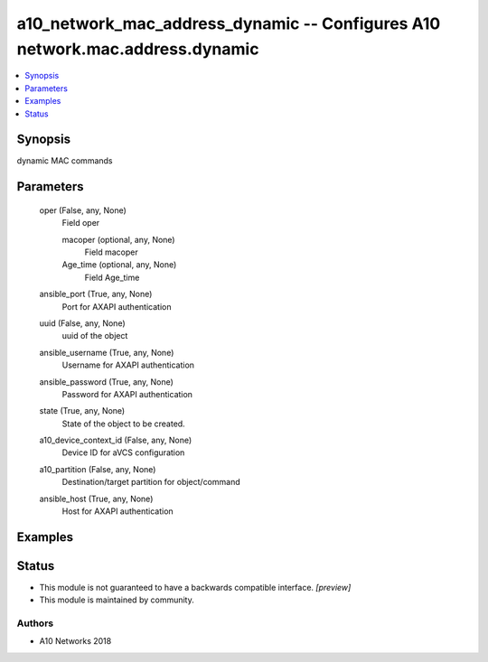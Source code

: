 .. _a10_network_mac_address_dynamic_module:


a10_network_mac_address_dynamic -- Configures A10 network.mac.address.dynamic
=============================================================================

.. contents::
   :local:
   :depth: 1


Synopsis
--------

dynamic MAC commands






Parameters
----------

  oper (False, any, None)
    Field oper


    macoper (optional, any, None)
      Field macoper


    Age_time (optional, any, None)
      Field Age_time



  ansible_port (True, any, None)
    Port for AXAPI authentication


  uuid (False, any, None)
    uuid of the object


  ansible_username (True, any, None)
    Username for AXAPI authentication


  ansible_password (True, any, None)
    Password for AXAPI authentication


  state (True, any, None)
    State of the object to be created.


  a10_device_context_id (False, any, None)
    Device ID for aVCS configuration


  a10_partition (False, any, None)
    Destination/target partition for object/command


  ansible_host (True, any, None)
    Host for AXAPI authentication









Examples
--------

.. code-block:: yaml+jinja

    





Status
------




- This module is not guaranteed to have a backwards compatible interface. *[preview]*


- This module is maintained by community.



Authors
~~~~~~~

- A10 Networks 2018

